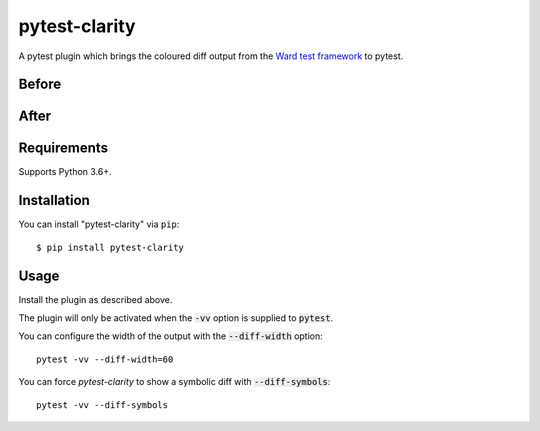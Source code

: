=================
pytest-clarity
=================

.. image:: https://img.shields.io/pypi/v/pytest-clarity.svg
    :target: https://pypi.org/project/pytest-clarity
    :alt: PyPI version
    
.. image:: https://img.shields.io/conda/vn/conda-forge/pytest-clarity.svg
    :target: https://anaconda.org/conda-forge/pytest-clarity
    :alt: conda-forge version    

.. image:: https://img.shields.io/pypi/pyversions/pytest-clarity.svg
    :target: https://pypi.org/project/pytest-clarity
    :alt: Python versions

.. image:: https://travis-ci.org/darrenburns/pytest-clarity.svg?branch=master
    :target: https://travis-ci.org/darrenburns/pytest-clarity
    :alt: See Build Status on Travis CI

A pytest plugin which brings the coloured diff output from the `Ward test framework <https://github.com/darrenburns/ward>`_ to pytest.

Before
------
.. image:: https://user-images.githubusercontent.com/5740731/121730571-c5387600-cae7-11eb-96eb-eaa6d4cfd09f.png
     :alt: Example output without pytest-clarity


After
-----
.. image:: https://user-images.githubusercontent.com/5740731/121730569-c4074900-cae7-11eb-9416-47f02ca4ff82.png
     :alt: Example output without pytest-clarity


Requirements
------------

Supports Python 3.6+.

Installation
------------

You can install "pytest-clarity" via ``pip``::

    $ pip install pytest-clarity


Usage
-----

Install the plugin as described above.

The plugin will only be activated when the :code:`-vv` option is supplied to :code:`pytest`.

You can configure the width of the output with the :code:`--diff-width` option:

::

    pytest -vv --diff-width=60


You can force `pytest-clarity` to show a symbolic diff with :code:`--diff-symbols`::

    pytest -vv --diff-symbols
